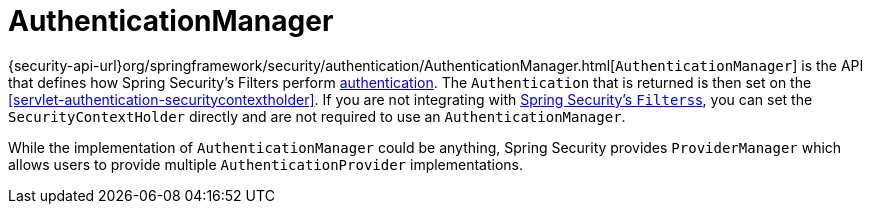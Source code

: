 [[servlet-authentication-authenticationmanager]]
= AuthenticationManager

{security-api-url}org/springframework/security/authentication/AuthenticationManager.html[`AuthenticationManager`] is the API that defines how Spring Security's Filters perform  <<authentication,authentication>>.
The `Authentication` that is returned is then set on the <<servlet-authentication-securitycontextholder>>.
If you are not integrating with <<servlet-filterchainproxy,Spring Security's ``Filters``s>>, you can set the `SecurityContextHolder` directly and are not required to use an `AuthenticationManager`.

While the implementation of `AuthenticationManager` could be anything, Spring Security provides `ProviderManager` which allows users to provide multiple `AuthenticationProvider` implementations.
// FIXME: link to ProviderManager
// FIXME: add configuration
